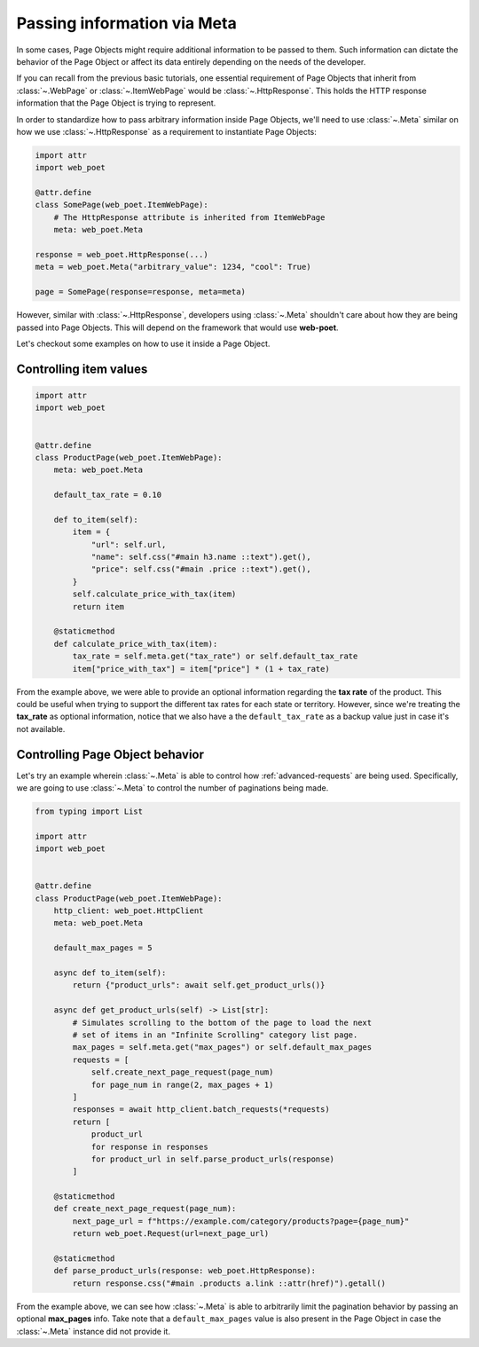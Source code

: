 .. _`advanced-meta`:

============================
Passing information via Meta
============================

In some cases, Page Objects might require additional information to be passed to
them. Such information can dictate the behavior of the Page Object or affect its
data entirely depending on the needs of the developer.

If you can recall from the previous basic tutorials, one essential requirement of
Page Objects that inherit from :class:`~.WebPage` or :class:`~.ItemWebPage` would
be :class:`~.HttpResponse`. This holds the HTTP response information that the
Page Object is trying to represent.

In order to standardize how to pass arbitrary information inside Page Objects,
we'll need to use :class:`~.Meta` similar on how we use :class:`~.HttpResponse`
as a requirement to instantiate Page Objects:

.. code-block:: python

    import attr
    import web_poet

    @attr.define
    class SomePage(web_poet.ItemWebPage):
        # The HttpResponse attribute is inherited from ItemWebPage
        meta: web_poet.Meta

    response = web_poet.HttpResponse(...)
    meta = web_poet.Meta("arbitrary_value": 1234, "cool": True)

    page = SomePage(response=response, meta=meta)

However, similar with :class:`~.HttpResponse`, developers using :class:`~.Meta`
shouldn't care about how they are being passed into Page Objects. This will
depend on the framework that would use **web-poet**.

Let's checkout some examples on how to use it inside a Page Object.

Controlling item values
-----------------------

.. code-block:: python

    import attr
    import web_poet


    @attr.define
    class ProductPage(web_poet.ItemWebPage):
        meta: web_poet.Meta

        default_tax_rate = 0.10

        def to_item(self):
            item = {
                "url": self.url,
                "name": self.css("#main h3.name ::text").get(),
                "price": self.css("#main .price ::text").get(),
            }
            self.calculate_price_with_tax(item)
            return item

        @staticmethod
        def calculate_price_with_tax(item):
            tax_rate = self.meta.get("tax_rate") or self.default_tax_rate
            item["price_with_tax"] = item["price"] * (1 + tax_rate)


From the example above, we were able to provide an optional information regarding
the **tax rate** of the product. This could be useful when trying to support
the different tax rates for each state or territory. However, since we're treating
the **tax_rate** as optional information, notice that we also have a the
``default_tax_rate`` as a backup value just in case it's not available.


Controlling Page Object behavior
--------------------------------

Let's try an example wherein :class:`~.Meta` is able to control how 
:ref:`advanced-requests` are being used. Specifically, we are going to use
:class:`~.Meta` to control the number of paginations being made.

.. code-block:: python

    from typing import List

    import attr
    import web_poet


    @attr.define
    class ProductPage(web_poet.ItemWebPage):
        http_client: web_poet.HttpClient
        meta: web_poet.Meta

        default_max_pages = 5

        async def to_item(self):
            return {"product_urls": await self.get_product_urls()}

        async def get_product_urls(self) -> List[str]:
            # Simulates scrolling to the bottom of the page to load the next
            # set of items in an "Infinite Scrolling" category list page.
            max_pages = self.meta.get("max_pages") or self.default_max_pages
            requests = [
                self.create_next_page_request(page_num)
                for page_num in range(2, max_pages + 1)
            ]
            responses = await http_client.batch_requests(*requests)
            return [
                product_url
                for response in responses
                for product_url in self.parse_product_urls(response)
            ]

        @staticmethod
        def create_next_page_request(page_num):
            next_page_url = f"https://example.com/category/products?page={page_num}"
            return web_poet.Request(url=next_page_url)

        @staticmethod
        def parse_product_urls(response: web_poet.HttpResponse):
            return response.css("#main .products a.link ::attr(href)").getall()

From the example above, we can see how :class:`~.Meta` is able to arbitrarily
limit the pagination behavior by passing an optional **max_pages** info. Take
note that a ``default_max_pages`` value is also present in the Page Object in
case the :class:`~.Meta` instance did not provide it.
